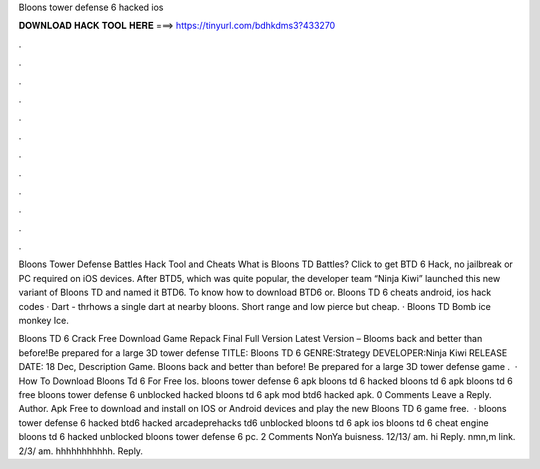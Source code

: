 Bloons tower defense 6 hacked ios



𝐃𝐎𝐖𝐍𝐋𝐎𝐀𝐃 𝐇𝐀𝐂𝐊 𝐓𝐎𝐎𝐋 𝐇𝐄𝐑𝐄 ===> https://tinyurl.com/bdhkdms3?433270



.



.



.



.



.



.



.



.



.



.



.



.

Bloons Tower Defense Battles Hack Tool and Cheats What is Bloons TD Battles? Click to get BTD 6 Hack, no jailbreak or PC required on iOS devices. After BTD5, which was quite popular, the developer team “Ninja Kiwi” launched this new variant of Bloons TD and named it BTD6. To know how to download BTD6 or. Bloons TD 6 cheats android, ios hack codes · Dart - thrhows a single dart at nearby bloons. Short range and low pierce but cheap. · Bloons TD Bomb ice monkey Ice.

Bloons TD 6 Crack Free Download Game Repack Final Full Version Latest Version – Blooms back and better than before!Be prepared for a large 3D tower defense TITLE: Bloons TD 6 GENRE:Strategy DEVELOPER:Ninja Kiwi RELEASE DATE: 18 Dec, Description Game. Bloons back and better than before! Be prepared for a large 3D tower defense game .  · How To Download Bloons Td 6 For Free Ios. bloons tower defense 6 apk bloons td 6 hacked bloons td 6 apk bloons td 6 free bloons tower defense 6 unblocked hacked bloons td 6 apk mod btd6 hacked apk. 0 Comments Leave a Reply. Author. Apk Free to download and install on IOS or Android devices and play the new Bloons TD 6 game free.  · bloons tower defense 6 hacked btd6 hacked arcadeprehacks td6 unblocked bloons td 6 apk ios bloons td 6 cheat engine bloons td 6 hacked unblocked bloons tower defense 6 pc. 2 Comments NonYa buisness. 12/13/ am. hi Reply. nmn,m link. 2/3/ am. hhhhhhhhhhh. Reply.
